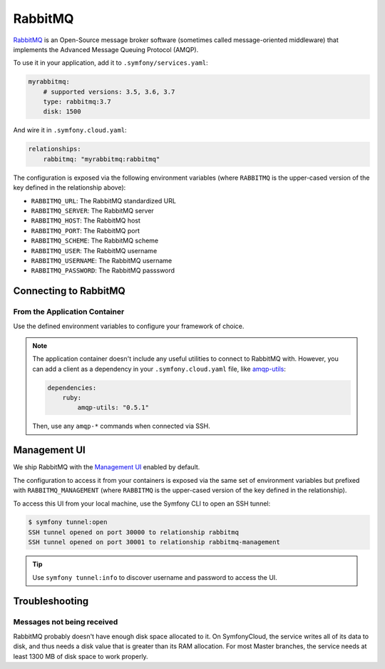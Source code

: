 RabbitMQ
========

`RabbitMQ`_ is an Open-Source message broker software (sometimes called
message-oriented middleware) that implements the Advanced Message Queuing
Protocol (AMQP).

To use it in your application, add it to ``.symfony/services.yaml``:

.. code-block:: yaml

    myrabbitmq:
        # supported versions: 3.5, 3.6, 3.7
        type: rabbitmq:3.7
        disk: 1500

And wire it in ``.symfony.cloud.yaml``:

.. code-block:: yaml

    relationships:
        rabbitmq: "myrabbitmq:rabbitmq"

The configuration is exposed via the following environment variables (where
``RABBITMQ`` is the upper-cased version of the key defined in the relationship
above):

* ``RABBITMQ_URL``: The RabbitMQ standardized URL
* ``RABBITMQ_SERVER``: The RabbitMQ server
* ``RABBITMQ_HOST``: The RabbitMQ host
* ``RABBITMQ_PORT``: The RabbitMQ port
* ``RABBITMQ_SCHEME``: The RabbitMQ scheme
* ``RABBITMQ_USER``: The RabbitMQ username
* ``RABBITMQ_USERNAME``: The RabbitMQ username
* ``RABBITMQ_PASSWORD``: The RabbitMQ passsword

Connecting to RabbitMQ
----------------------

From the Application Container
~~~~~~~~~~~~~~~~~~~~~~~~~~~~~~

Use the defined environment variables to configure your framework of choice.

.. note::

    The application container doesn't include any useful utilities to connect to
    RabbitMQ with. However, you can add a client as a dependency in your
    ``.symfony.cloud.yaml`` file, like `amqp-utils
    <https://github.com/dougbarth/amqp-utils/>`_:

    .. code-block:: yaml

        dependencies:
            ruby:
                amqp-utils: "0.5.1"

    Then, use any ``amqp-*`` commands when connected via SSH.

Management UI
-------------

We ship RabbitMQ with the `Management UI
<https://www.rabbitmq.com/management.html>`_ enabled by default.

The configuration to access it from your containers is exposed via the same
set of environment variables but prefixed with ``RABBITMQ_MANAGEMENT`` (where
``RABBITMQ`` is the upper-cased version of the key defined in the
relationship).

To access this UI from your local machine, use the Symfony CLI to open an SSH
tunnel:

.. code-block:: terminal

   $ symfony tunnel:open
   SSH tunnel opened on port 30000 to relationship rabbitmq
   SSH tunnel opened on port 30001 to relationship rabbitmq-management

.. tip::

    Use ``symfony tunnel:info`` to discover username and password to access the UI.

Troubleshooting
---------------

Messages not being received
~~~~~~~~~~~~~~~~~~~~~~~~~~~

RabbitMQ probably doesn't have enough disk space allocated to it. On
SymfonyCloud, the service writes all of its data to disk, and thus needs a disk
value that is greater than its RAM allocation. For most Master branches, the
service needs at least 1300 MB of disk space to work properly.

.. _`RabbitMQ`: https://en.wikipedia.org/wiki/RabbitMQ
